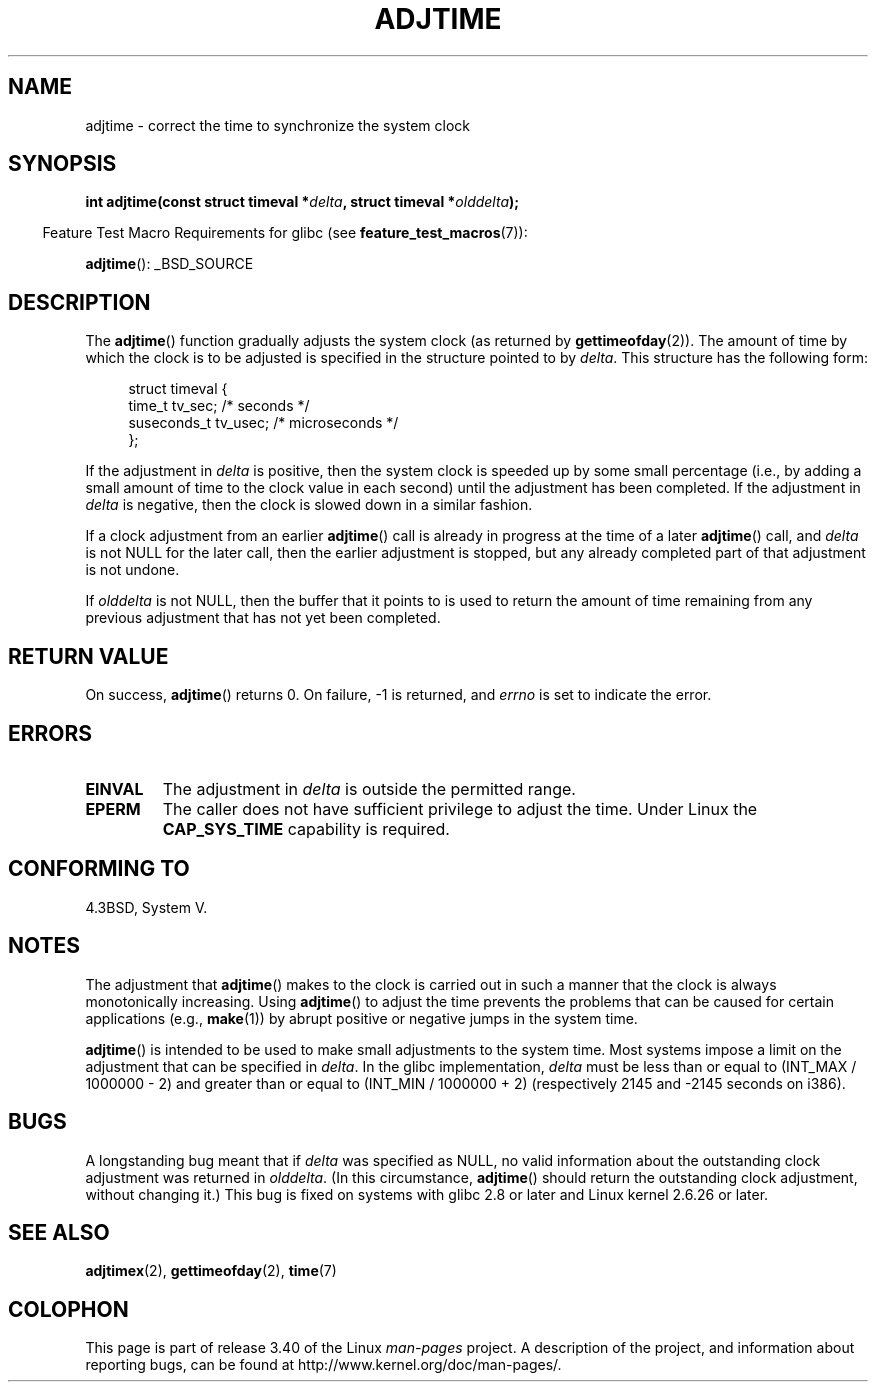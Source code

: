 .\" Copyright (c) 2006 by Michael Kerrisk <mtk.manpages@gmail.com>
.\"
.\" Permission is granted to make and distribute verbatim copies of this
.\" manual provided the copyright notice and this permission notice are
.\" preserved on all copies.
.\"
.\" Permission is granted to copy and distribute modified versions of this
.\" manual under the conditions for verbatim copying, provided that the
.\" entire resulting derived work is distributed under the terms of a
.\" permission notice identical to this one.
.\"
.\" Since the Linux kernel and libraries are constantly changing, this
.\" manual page may be incorrect or out-of-date.  The author(s) assume no
.\" responsibility for errors or omissions, or for damages resulting from
.\" the use of the information contained herein.  The author(s) may not
.\" have taken the same level of care in the production of this manual,
.\" which is licensed free of charge, as they might when working
.\" professionally.
.\"
.\" Formatted or processed versions of this manual, if unaccompanied by
.\" the source, must acknowledge the copyright and authors of this work.
.\"
.TH ADJTIME 3 2008-06-22 "Linux" "Linux Programmer's Manual"
.SH NAME
adjtime \- correct the time to synchronize the system clock
.SH SYNOPSIS
.nf
.BI "int adjtime(const struct timeval *" delta ", struct timeval *" olddelta );
.fi
.sp
.in -4n
Feature Test Macro Requirements for glibc (see
.BR feature_test_macros (7)):
.in
.sp
.BR adjtime ():
_BSD_SOURCE
.SH DESCRIPTION
The
.BR adjtime ()
function gradually adjusts the system clock (as returned by
.BR gettimeofday (2)).
The amount of time by which the clock is to be adjusted is specified
in the structure pointed to by
.IR delta .
This structure has the following form:
.in +4n
.nf

struct timeval {
    time_t      tv_sec;     /* seconds */
    suseconds_t tv_usec;    /* microseconds */
};
.fi
.in
.PP
If the adjustment in
.I delta
is positive, then the system clock is speeded up by some
small percentage (i.e., by adding a small
amount of time to the clock value in each second) until the adjustment
has been completed.
If the adjustment in
.I delta
is negative, then the clock is slowed down in a similar fashion.

If a clock adjustment from an earlier
.BR adjtime ()
call is already in progress
at the time of a later
.BR adjtime ()
call, and
.I delta
is not NULL for the later call, then the earlier adjustment is stopped,
but any already completed part of that adjustment is not undone.

If
.I olddelta
is not NULL, then the buffer that it points to is used to return
the amount of time remaining from any previous adjustment that
has not yet been completed.
.SH "RETURN VALUE"
On success,
.BR adjtime ()
returns 0.  On failure, \-1 is returned, and
.I errno
is set to indicate the error.
.SH ERRORS
.TP
.B EINVAL
The adjustment in
.I delta
is outside the permitted range.
.TP
.B EPERM
The caller does not have sufficient privilege to adjust the time.
Under Linux the
.B CAP_SYS_TIME
capability is required.
.SH CONFORMING TO
4.3BSD, System V.
.SH NOTES
The adjustment that
.BR adjtime ()
makes to the clock is carried out in such a manner that the clock
is always monotonically increasing.
Using
.BR adjtime ()
to adjust the time prevents the problems that can be caused for certain
applications (e.g.,
.BR make (1))
by abrupt positive or negative jumps in the system time.

.BR adjtime ()
is intended to be used to make small adjustments to the system time.
Most systems impose a limit on the adjustment that can be specified in
.IR delta .
In the glibc implementation,
.I delta
must be less than or equal to (INT_MAX / 1000000 \- 2)
and greater than or equal to (INT_MIN / 1000000 + 2)
(respectively 2145 and \-2145 seconds on i386).
.SH BUGS
A longstanding bug
.\" http://sourceware.org/bugzilla/show_bug?id=2449
.\" http://bugzilla.kernel.org/show_bug.cgi?id=6761
meant that if
.I delta
was specified as NULL,
no valid information about the outstanding clock adjustment was returned in
.IR olddelta .
(In this circumstance,
.BR adjtime ()
should return the outstanding clock adjustment, without changing it.)
This bug is fixed
.\" Thanks to the new adjtimex() ADJ_OFFSET_SS_READ flag
on systems with glibc 2.8 or later and
Linux kernel 2.6.26 or later.
.SH "SEE ALSO"
.BR adjtimex (2),
.BR gettimeofday (2),
.BR time (7)
.SH COLOPHON
This page is part of release 3.40 of the Linux
.I man-pages
project.
A description of the project,
and information about reporting bugs,
can be found at
http://www.kernel.org/doc/man-pages/.
